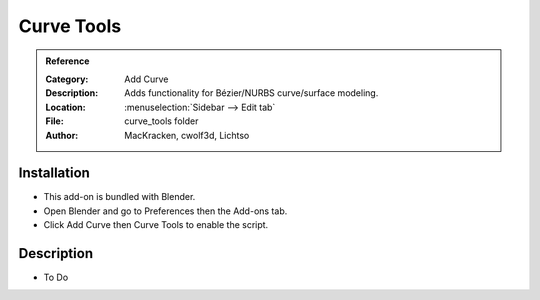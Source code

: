 
***********
Curve Tools
***********

.. admonition:: Reference
   :class: refbox

   :Category:  Add Curve
   :Description: Adds functionality for Bézier/NURBS curve/surface modeling.
   :Location: :menuselection:`Sidebar --> Edit tab`
   :File: curve_tools folder
   :Author: MacKracken, cwolf3d, Lichtso


Installation
============

- This add-on is bundled with Blender.
- Open Blender and go to Preferences then the Add-ons tab.
- Click Add Curve then Curve Tools to enable the script.


Description
===========

- To Do
